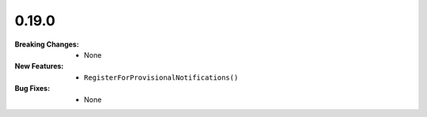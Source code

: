 0.19.0
------
:Breaking Changes:
    * None
:New Features:
    * ``RegisterForProvisionalNotifications()``
:Bug Fixes:
    * None
